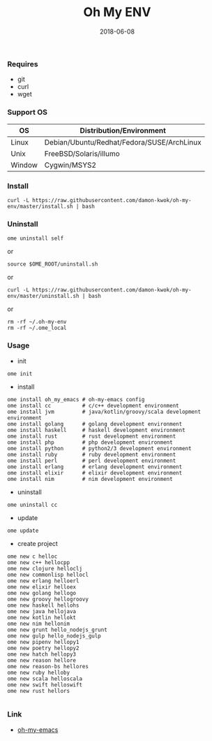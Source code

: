 #+TITLE:     Oh My ENV
#+AUTHOR:    damon-kwok
#+EMAIL:     damon-kwok@outlook.com
#+DATE:      2018-06-08
#+OPTIONS: toc:nil creator:nil author:nil email:nil timestamp:nil html-postamble:nil
#+TODO: TODO DOING DONE

*** Requires
- git
- curl
- wget
*** Support OS
| OS     | Distribution/Environment                   |
|--------+--------------------------------------------|
| Linux  | Debian/Ubuntu/Redhat/Fedora/SUSE/ArchLinux |
| Unix   | FreeBSD/Solaris/illumo                     |
| Window | Cygwin/MSYS2                               |
*** Install
#+BEGIN_SRC 
curl -L https://raw.githubusercontent.com/damon-kwok/oh-my-env/master/install.sh | bash
#+END_SRC
*** Uninstall
#+BEGIN_SRC shell
ome uninstall self
#+END_SRC
or
#+BEGIN_SRC shell
source $OME_ROOT/uninstall.sh
#+END_SRC
or
#+BEGIN_SRC shell
curl -L https://raw.githubusercontent.com/damon-kwok/oh-my-env/master/uninstall.sh | bash
#+END_SRC
or
#+BEGIN_SRC shell
rm -rf ~/.oh-my-env
rm -rf ~/.ome_local
#+END_SRC
*** Usage
- init
#+BEGIN_SRC shell
ome init
#+END_SRC
- install
#+BEGIN_SRC shell
ome install oh_my_emacs # oh-my-emacs config
ome install cc          # c/c++ development environment
ome install jvm         # java/kotlin/groovy/scala development environment
ome install golang      # golang development environment
ome install haskell     # haskell development environment
ome install rust        # rust development environment
ome install php         # php development environment
ome install python      # python2/3 development environment
ome install ruby        # ruby development environment
ome install perl        # perl development environment
ome install erlang      # erlang development environment
ome install elixir      # elixir development environment
ome install nim         # nim development environment
#+END_SRC
- uninstall
#+BEGIN_SRC shell
ome uninstall cc
#+END_SRC
- update
#+BEGIN_SRC shell
ome update
#+END_SRC
- create project
#+BEGIN_SRC shell
ome new c helloc
ome new c++ hellocpp
ome new clojure helloclj
ome new commonlisp hellocl
ome new erlang helloerl
ome new elixir helloex
ome new golang hellogo
ome new groovy hellogroovy
ome new haskell hellohs
ome new java hellojava
ome new kotlin hellokt
ome new nim hellonim
ome new grunt hello_nodejs_grunt
ome new gulp hello_nodejs_gulp
ome new pipenv hellopy1
ome new poetry hellopy2
ome new hatch hellopy3
ome new reason hellore
ome new reason-bs hellores
ome new ruby helloby
ome new scala helloscala
ome new swift helloswift
ome new rust hellors

#+END_SRC
*** Link
- [[https://github.com/damon-kwok/oh-my-emacs][oh-my-emacs]]
